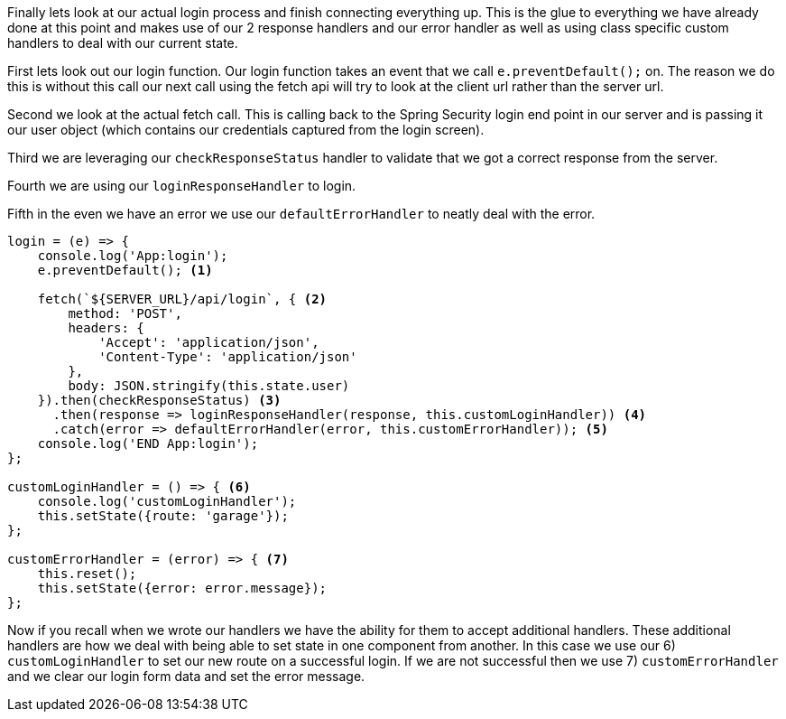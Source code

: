 Finally lets look at our actual login process and finish connecting everything up. This is the glue to
everything we have already done at this point and makes use of our 2 response handlers and our error
handler as well as using class specific custom handlers to deal with our current state.

First lets
look out our login function. Our login function takes an event that we call `e.preventDefault();` on.
The reason we do this is without this call our next call using the fetch api will try to look at the
client url rather than the server url.

Second we look at the actual fetch call. This is calling back to the Spring Security login end point in
our server and is passing it our user object (which contains our credentials captured from the login
screen).

Third we are leveraging our `checkResponseStatus` handler to validate that we got a correct response from
the server.

Fourth we are using our `loginResponseHandler` to login.

Fifth in the even we have an error we use our `defaultErrorHandler` to neatly deal with the error.

----
login = (e) => {
    console.log('App:login');
    e.preventDefault(); <1>

    fetch(`${SERVER_URL}/api/login`, { <2>
        method: 'POST',
        headers: {
            'Accept': 'application/json',
            'Content-Type': 'application/json'
        },
        body: JSON.stringify(this.state.user)
    }).then(checkResponseStatus) <3>
      .then(response => loginResponseHandler(response, this.customLoginHandler)) <4>
      .catch(error => defaultErrorHandler(error, this.customErrorHandler)); <5>
    console.log('END App:login');
};

customLoginHandler = () => { <6>
    console.log('customLoginHandler');
    this.setState({route: 'garage'});
};

customErrorHandler = (error) => { <7>
    this.reset();
    this.setState({error: error.message});
};
----

Now if you recall when we wrote our handlers we have the ability for them to accept additional handlers.
These additional handlers are how we deal with being able to set state in one component from another.
In this case we use our 6) `customLoginHandler` to set our new route on a successful login. If we are
not successful then we use 7) `customErrorHandler` and we clear our login form data and set the error message.
